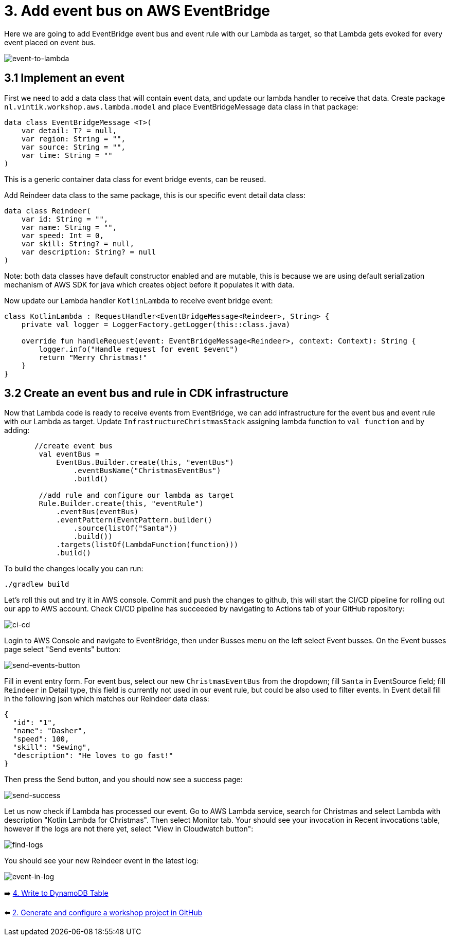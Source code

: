 = 3. Add event bus on AWS EventBridge

Here we are going to add EventBridge event bus and event rule with our Lambda as target, so that Lambda gets evoked for every event placed on event bus.

image::images/EventToLambda.png[event-to-lambda]

== 3.1 Implement an event
First we need to add a data class that will contain event data, and update our lambda handler to receive that data.
Create package `nl.vintik.workshop.aws.lambda.model` and place EventBridgeMessage data class in that package:

[source,kotlin]
----
data class EventBridgeMessage <T>(
    var detail: T? = null,
    var region: String = "",
    var source: String = "",
    var time: String = ""
)
----
This is a generic container data class for event bridge events, can be reused.

Add Reindeer data class to the same package, this is our specific event detail data class:

[source,kotlin]
----
data class Reindeer(
    var id: String = "",
    var name: String = "",
    var speed: Int = 0,
    var skill: String? = null,
    var description: String? = null
)
----

Note: both data classes have default constructor enabled and are mutable, this is because we are using default serialization mechanism of AWS SDK for java which creates object before it populates it with data.

Now update our Lambda handler `KotlinLambda` to receive event bridge event:

[source,kotlin]
----
class KotlinLambda : RequestHandler<EventBridgeMessage<Reindeer>, String> {
    private val logger = LoggerFactory.getLogger(this::class.java)

    override fun handleRequest(event: EventBridgeMessage<Reindeer>, context: Context): String {
        logger.info("Handle request for event $event")
        return "Merry Christmas!"
    }
}
----

== 3.2 Create an event bus and rule in CDK infrastructure

Now that Lambda code is ready to receive events from EventBridge, we can add infrastructure for the event bus and event rule with our Lambda as target. Update `InfrastructureChristmasStack` assigning lambda function to `val function` and by adding:

[source,kotlin]
----
       //create event bus
        val eventBus =
            EventBus.Builder.create(this, "eventBus")
                .eventBusName("ChristmasEventBus")
                .build()

        //add rule and configure our lambda as target
        Rule.Builder.create(this, "eventRule")
            .eventBus(eventBus)
            .eventPattern(EventPattern.builder()
                .source(listOf("Santa"))
                .build())
            .targets(listOf(LambdaFunction(function)))
            .build()
----

To build the changes locally you can run:

[source,sh]
----
./gradlew build
----

Let's roll this out and try it in AWS console. Commit and push the changes to github, this will start the CI/CD pipeline for rolling out our app to AWS account. Check CI/CD pipeline has succeeded by navigating to Actions tab of your GitHub repository:

image::images/AddEventBridgeGitHub.png[ci-cd]

Login to AWS Console and navigate to EventBridge, then under Busses menu on the left select Event busses. On the Event busses page select "Send events" button:

image::images/SendEventButton.png[send-events-button]

Fill in event entry form. For event bus, select our new `ChristmasEventBus` from the dropdown; fill `Santa` in EventSource field; fill `Reindeer` in Detail type, this field is currently not used in our event rule, but could be also used to filter events. In Event detail fill in the following json which matches our Reindeer data class:

[source,json]
----
{
  "id": "1",
  "name": "Dasher",
  "speed": 100,
  "skill": "Sewing",
  "description": "He loves to go fast!"
}
----

Then press the Send button, and you should now see a success page:

image::images/EventSentSuccess.png[send-success]

Let us now check if Lambda has processed our event. Go to AWS Lambda service, search for Christmas and select Lambda with description "Kotlin Lambda for Christmas". Then select Monitor tab. Your should see your invocation in Recent invocations table, however if the logs are not there yet, select "View in Cloudwatch button":

image::images/FindLogs.png[find-logs]

You should see your new Reindeer event in the latest log:

image::images/LogReindeerEvent.png[event-in-log]

➡️ link:./4-add-dynamoDB.adoc[4. Write to DynamoDB Table]

⬅️ link:./2-generate-workshop-project.adoc[2. Generate and configure a workshop project in GitHub]
